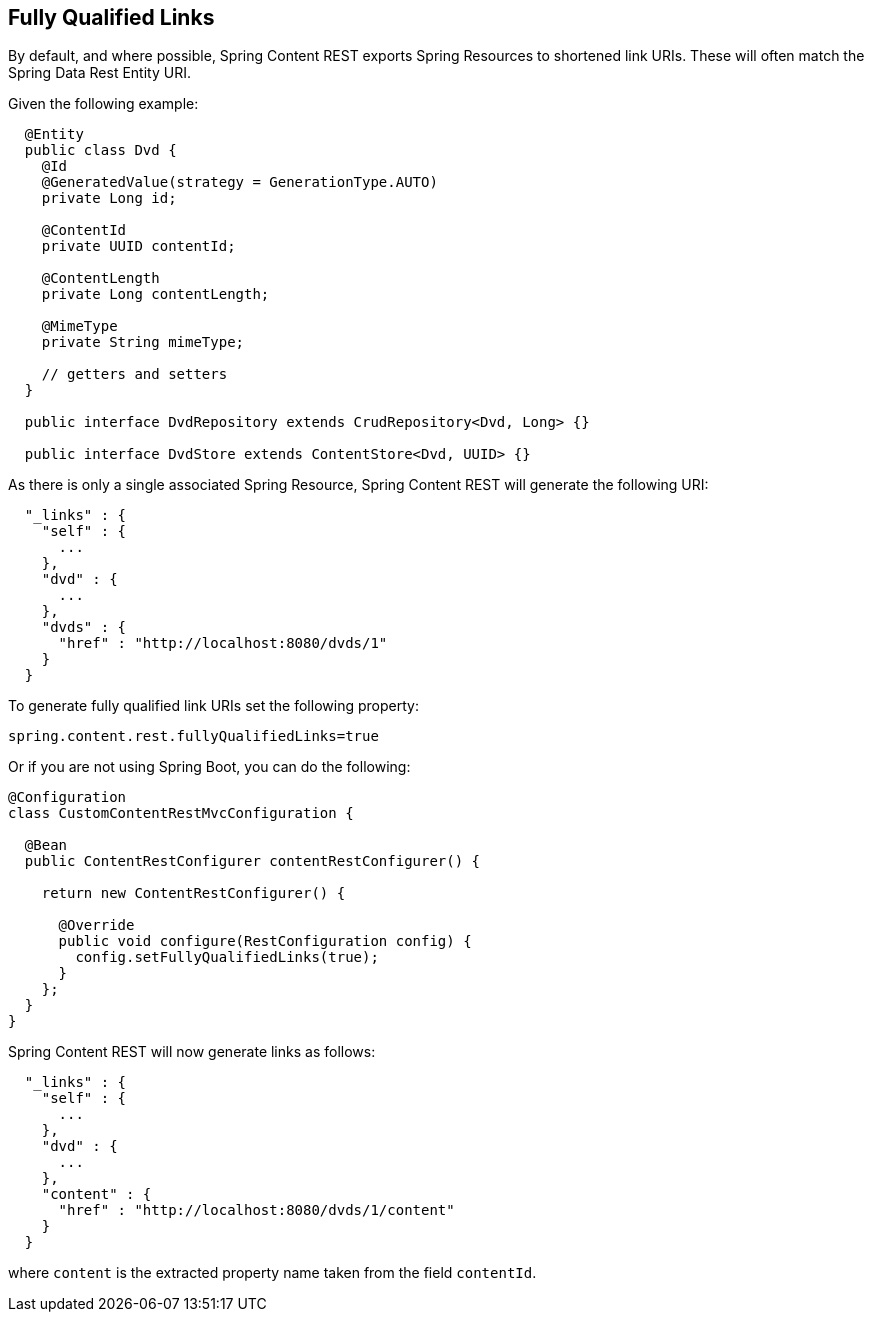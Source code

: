 == Fully Qualified Links
By default, and where possible, Spring Content REST exports Spring Resources to shortened link URIs.  These will often
match the Spring Data Rest Entity URI.

Given the following example:

====
[source, java]
----
  @Entity
  public class Dvd {
    @Id
    @GeneratedValue(strategy = GenerationType.AUTO)
    private Long id;

    @ContentId
    private UUID contentId;

    @ContentLength
    private Long contentLength;

    @MimeType
    private String mimeType;

    // getters and setters
  }

  public interface DvdRepository extends CrudRepository<Dvd, Long> {}

  public interface DvdStore extends ContentStore<Dvd, UUID> {}
----
====

As there is only a single associated Spring Resource, Spring Content REST will generate the following URI:

====
[source, java]
----
  "_links" : {
    "self" : {
      ...
    },
    "dvd" : {
      ...
    },
    "dvds" : {
      "href" : "http://localhost:8080/dvds/1"
    }
  }
----
====

To generate fully qualified link URIs set the following property:

====
[source, java]
----
spring.content.rest.fullyQualifiedLinks=true
----
====

Or if you are not using Spring Boot, you can do the following:

====
[source, java]
----
@Configuration
class CustomContentRestMvcConfiguration {

  @Bean
  public ContentRestConfigurer contentRestConfigurer() {

    return new ContentRestConfigurer() {

      @Override
      public void configure(RestConfiguration config) {
        config.setFullyQualifiedLinks(true);
      }
    };
  }
}
----
====

Spring Content REST will now generate links as follows:

====
[source, java]
----
  "_links" : {
    "self" : {
      ...
    },
    "dvd" : {
      ...
    },
    "content" : {
      "href" : "http://localhost:8080/dvds/1/content"
    }
  }
----
====

where `content` is the extracted property name taken from the field `contentId`.